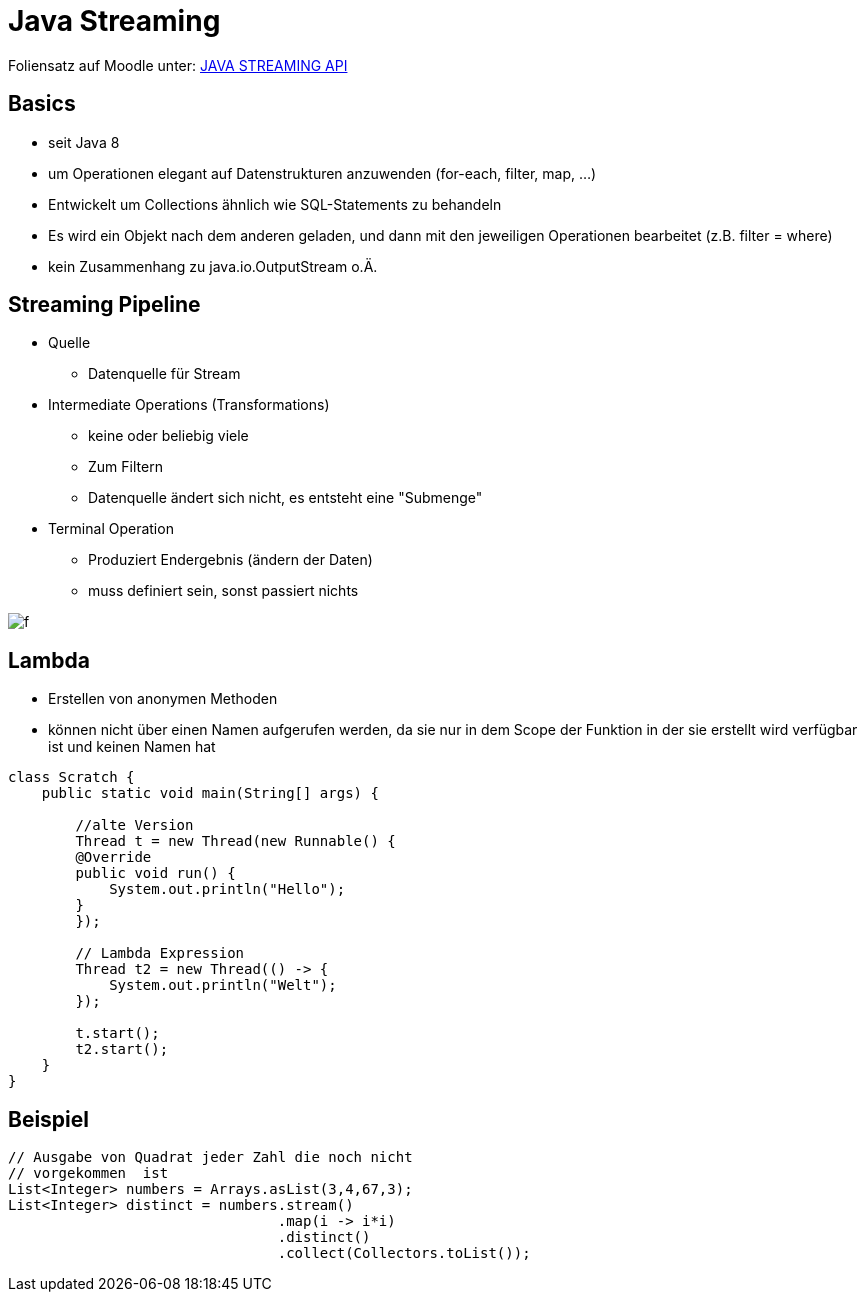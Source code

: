 = Java Streaming

Foliensatz auf Moodle unter: https://edufs.edu.htl-leonding.ac.at/moodle/pluginfile.php/169633/mod_resource/content/1/Streams.pdf[JAVA STREAMING API]

== Basics
- seit Java 8
- um Operationen elegant auf Datenstrukturen anzuwenden (for-each, filter, map, ...)
- Entwickelt um Collections ähnlich wie SQL-Statements zu behandeln
- Es wird ein Objekt nach dem anderen geladen, und dann mit den jeweiligen Operationen bearbeitet (z.B. filter = where)
- kein Zusammenhang zu java.io.OutputStream o.Ä.

== Streaming Pipeline
* Quelle
** Datenquelle für Stream

* Intermediate Operations (Transformations)
** keine oder beliebig viele
** Zum Filtern
** Datenquelle ändert sich nicht, es entsteht eine "Submenge"

* Terminal Operation
** Produziert Endergebnis (ändern der Daten)
** muss definiert sein, sonst passiert nichts

image::./images/streaming_pipeline.png[f]

== Lambda
- Erstellen von anonymen Methoden
- können nicht über einen Namen aufgerufen werden, da sie nur in dem Scope der Funktion in der sie erstellt wird verfügbar ist und keinen Namen hat

[source,java]
----
class Scratch {
    public static void main(String[] args) {

        //alte Version
        Thread t = new Thread(new Runnable() {
        @Override
        public void run() {
            System.out.println("Hello");
        }
        });

        // Lambda Expression
        Thread t2 = new Thread(() -> {
            System.out.println("Welt");
        });

        t.start();
        t2.start();
    }
}
----

== Beispiel
[source,java]
----
// Ausgabe von Quadrat jeder Zahl die noch nicht
// vorgekommen  ist
List<Integer> numbers = Arrays.asList(3,4,67,3);
List<Integer> distinct = numbers.stream()
                                .map(i -> i*i)
                                .distinct()
                                .collect(Collectors.toList());
----